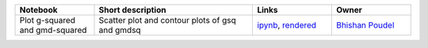 .. list-table::
   :widths: 10 20 10 10
   :header-rows: 1

   * - Notebook
     - Short description
     - Links
     - Owner


   * - Plot g-squared and gmd-squared
     - Scatter plot and contour plots of gsq and gmdsq
     - `ipynb <a01_plot_gsq_vs_gmdsq.ipynb>`_, `rendered <https://nbviewer.jupyter.org/github/bpRsh/2019_shear_analysis_after_dmstack/blob/master/Nov_2019/Nov15/a01_plot_gsq_vs_gmdsq.ipynb>`_

     - `Bhishan Poudel <https://github.com/LSSTDESC/DC2-analysis/tree/master/tutorials>`_
